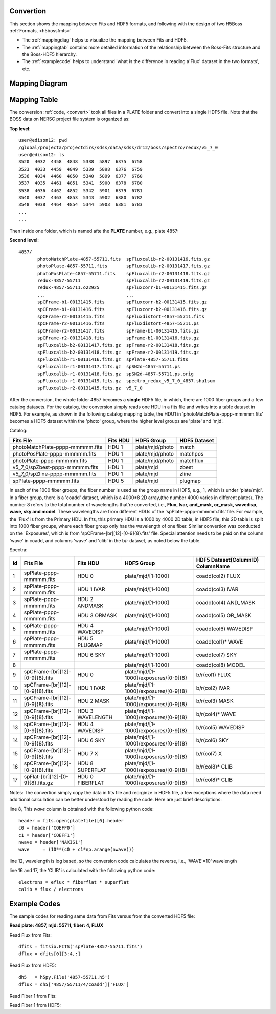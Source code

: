 .. _fits2hdf:

Convertion
==========
This section shows the mapping between Fits and HDF5 formats, and following with the design of two H5Boss :ref:`Formats, <h5bossfmts>`

* The :ref:`mappingdiag` helps to visualize the mapping between Fits and HDF5. 
* The :ref:`mappingtab` contains more detailed information of the relationship between the Boss-Fits structure and the Boss-HDF5 hierarchy. 
* The :ref:`examplecode` helps to understand 'what is the difference in reading a'Flux' dataset in the two formats', etc. 

.. _mappingdiag:

Mapping Diagram
===============

.. figure:: images/fits2fmt1.png


.. _mappingtab:

Mapping Table
=============

The conversion :ref:`code, <convert>` took all files in a PLATE folder and convert into a single HDF5 file. Note that the BOSS data on NERSC project file system is organized as:

__ highlight:: c

**Top level**::

 user@edison12: pwd
 /global/projecta/projectdirs/sdss/data/sdss/dr12/boss/spectro/redux/v5_7_0
 user@edison12: ls
 3520  4032  4458  4848  5338  5897  6375  6758
 3523  4033  4459  4849  5339  5898  6376  6759
 3536  4034  4460  4850  5340  5899  6377  6760
 3537  4035  4461  4851  5341  5900  6378  6780
 3538  4036  4462  4852  5342  5901  6379  6781
 3540  4037  4463  4853  5343  5902  6380  6782
 3548  4038  4464  4854  5344  5903  6381  6783
 ...
 ...

Then inside one folder, which is named afte the **PLATE** number, e.g., plate 4857:

**Second level**::
 
 4857/
	photoMatchPlate-4857-55711.fits  spFluxcalib-r2-00131416.fits.gz
	photoPlate-4857-55711.fits       spFluxcalib-r2-00131417.fits.gz
	photoPosPlate-4857-55711.fits    spFluxcalib-r2-00131418.fits.gz
	redux-4857-55711                 spFluxcalib-r2-00131419.fits.gz
	redux-4857-55711.o22925          spFluxcorr-b1-00131415.fits.gz
        ...				 ...
	spCFrame-b1-00131415.fits        spFluxcorr-b2-00131415.fits.gz
	spCFrame-b1-00131416.fits        spFluxcorr-b2-00131416.fits.gz
	spCFrame-r2-00131415.fits        spFluxdistort-4857-55711.fits
	spCFrame-r2-00131416.fits        spFluxdistort-4857-55711.ps
	spCFrame-r2-00131417.fits        spFrame-b1-00131415.fits.gz
	spCFrame-r2-00131418.fits        spFrame-b1-00131416.fits.gz
	spFluxcalib-b2-00131417.fits.gz  spFrame-r2-00131418.fits.gz
	spFluxcalib-b2-00131418.fits.gz  spFrame-r2-00131419.fits.gz
	spFluxcalib-r1-00131416.fits.gz  spPlate-4857-55711.fits
	spFluxcalib-r1-00131417.fits.gz  spSN2d-4857-55711.ps
	spFluxcalib-r1-00131418.fits.gz  spSN2d-4857-55711.ps.orig
	spFluxcalib-r1-00131419.fits.gz  spectro_redux_v5_7_0_4857.sha1sum
	spFluxcalib-r2-00131415.fits.gz  v5_7_0

After the conversion, the whole folder 4857 becomes a **single** HDF5 file, in which, there are 1000 fiber groups and a few catalog datasets. 
For the catalog, the conversion simply reads one HDU in a fits file and writes into a table dataset in HDF5. For example, as shown in the following catalog mapping table, the HDU1 in 'photoMatchPlate-pppp-mmmmm.fits' becomes a HDF5 dataset within the 'photo' group, where the higher level groups are 'plate' and 'mjd'. 


Catalog:

===============================    ========  ===============  ============
Fits File                          Fits HDU  HDF5 Group       HDF5 Dataset
===============================    ========  ===============  ============
photoMatchPlate-pppp-mmmmm.fits    HDU 1     plate/mjd/photo  match
photoPosPlate-pppp-mmmmm.fits 	   HDU 1     plate/mjd/photo  matchpos
photoPlate-pppp-mmmmm.fits         HDU 1     plate/mjd/photo  matchflux
v5_7_0/spZbest-pppp-mmmmm.fits     HDU 1     plate/mjd        zbest
v5_7_0/spZline-pppp-mmmmm.fits     HDU 1     plate/mjd        zline
spPlate-pppp-mmmmm.fits            HDU 5     plate/mjd        plugmap
===============================    ========  ===============  ============


In each of the 1000 fiber groups, the fiber number is used as the group name in HDF5, e.g., 1, which is under 'plate/mjd'. In a fiber group, there is a 'coadd' dataset, which is a 4000*8 2D array,(the number 4000 varies in different plates). The number 8 refers to the total number of wavelengths that're converted, i.e., **Flux, Ivar, and_mask, or_mask, wavedisp, wave, sky and model**. These wavelengths are from different HDUs of the 'spPlate-pppp-mmmmm.fits' file. For example, the 'Flux' is from the Primary HDU. In fits, this primary HDU is a 1000 by 4000 2D table, in HDF5 file, this 2D table is split into 1000 fiber groups, where each fiber group only has the wavelength of one fiber. Similar convertion was conducted on the 'Exposures', which is from 'spCFrame-[br][12]-[0-9]{8}.fits' file. Special attention needs to be paid on the column 'wave' in coadd, and columns 'wave' and 'clib' in the b/r dataset, as noted below the table.  

Spectra:

== ================================ ================ ===================================== ==================================
Id Fits File                        Fits HDU         HDF5 Group       			   HDF5 Dataset(ColumnID) ColumnName
== ================================ ================ ===================================== ==================================
1  spPlate-pppp-mmmmm.fits          HDU 0            plate/mjd/[1-1000]			   coadd(col2)	FLUX 
2  spPlate-pppp-mmmmm.fits          HDU 1 IVAR       plate/mjd/[1-1000]			   coadd(col3)	IVAR
3  spPlate-pppp-mmmmm.fits          HDU 2 ANDMASK    plate/mjd/[1-1000]   		   coadd(col4)	AND_MASK
4  spPlate-pppp-mmmmm.fits          HDU 3 ORMASK     plate/mjd/[1-1000]   		   coadd(col5)	OR_MASK    
5  spPlate-pppp-mmmmm.fits          HDU 4 WAVEDISP   plate/mjd/[1-1000]   		   coadd(col6)	WAVEDISP
6  spPlate-pppp-mmmmm.fits          HDU 5 PLUGMAP    plate/mjd/[1-1000]                    coadd(col1)*	WAVE
7  spPlate-pppp-mmmmm.fits          HDU 6 SKY        plate/mjd/[1-1000]   		   coadd(col7)	SKY
8                                                    plate/mjd/[1-1000]                    coadd(col8)	MODEL
9  spCFrame-[br][12]-[0-9]{8}.fits  HDU 0            plate/mjd/[1-1000]/exposures/[0-9]{8} b/r(col1)	FLUX
10 spCFrame-[br][12]-[0-9]{8}.fits  HDU 1 IVAR       plate/mjd/[1-1000]/exposures/[0-9]{8} b/r(col2)	IVAR
11 spCFrame-[br][12]-[0-9]{8}.fits  HDU 2 MASK       plate/mjd/[1-1000]/exposures/[0-9]{8} b/r(col3)	MASK
12 spCFrame-[br][12]-[0-9]{8}.fits  HDU 3 WAVELENGTH plate/mjd/[1-1000]/exposures/[0-9]{8} b/r(col4)*	WAVE
13 spCFrame-[br][12]-[0-9]{8}.fits  HDU 4 WAVEDISP   plate/mjd/[1-1000]/exposures/[0-9]{8} b/r(col5)	WAVEDISP
14 spCFrame-[br][12]-[0-9]{8}.fits  HDU 6 SKY        plate/mjd/[1-1000]/exposures/[0-9]{8} b/r(col6)	SKY
15 spCFrame-[br][12]-[0-9]{8}.fits  HDU 7 X          plate/mjd/[1-1000]/exposures/[0-9]{8} b/r(col7)	X
16 spCFrame-[br][12]-[0-9]{8}.fits  HDU 8 SUPERFLAT  plate/mjd/[1-1000]/exposures/[0-9]{8} b/r(col8)*	CLIB
17 spFlat-[br][12]-[0-9]{8}.fits.gz HDU 0 FIBERFLAT  plate/mjd/[1-1000]/exposures/[0-9]{8} b/r(col8)*	CLIB
== ================================ ================ ===================================== ==================================


Notes: The convertion simply copy the data in fits file and reorginze in HDF5 file, a few exceptions where the data need additional calculation can be better understood by reading the code. Here are just brief descriptions:

.. highlight:: c

line 8, This `wave` column is obtained with the following python code::

 header = fits.open(platefile)[0].header
 c0 = header['COEFF0']
 c1 = header['COEFF1']
 nwave = header['NAXIS1']
 wave     = (10**(c0 + c1*np.arange(nwave)))
  
line 12, wavelength is log based, so the conversion code calculates the reverse, i.e., 'WAVE'=10^wavelength 

line 16 and 17, the 'CLIB' is calculated with the following python code::

 electrons = eflux * fiberflat * superflat
 calib = flux / electrons 
 
.. highlight:: c

.. _examplecode:

Example Codes 
=============

The sample codes for reading same data from Fits versus from the converted HDF5 file:

**Read plate: 4857, mjd: 55711, fiber: 4, FLUX**

Read Flux from Fits::

     dfits = fitsio.FITS('spPlate-4857-55711.fits')
     dflux = dfits[0][3:4,:]
 
Read Flux from HDF5::

     dh5   = h5py.File('4857-55711.h5')
     dflux = dh5['4857/55711/4/coadd']['FLUX']

Read Fiber 1 from Fits::

Read Fiber 1 from HDF5::
